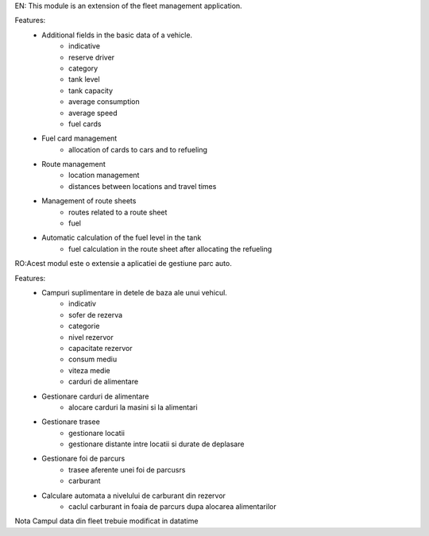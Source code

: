 EN: This module is an extension of the fleet management application.

Features:
 * Additional fields in the basic data of a vehicle.
        * indicative
        * reserve driver
        * category
        * tank level
        * tank capacity
        * average consumption
        * average speed
        * fuel cards
 * Fuel card management
    * allocation of cards to cars and to refueling
 * Route management
        * location management
        * distances between locations and travel times
 * Management of route sheets
        * routes related to a route sheet
        * fuel
 * Automatic calculation of the fuel level in the tank
        * fuel calculation in the route sheet after allocating the refueling










RO:Acest modul este o extensie a aplicatiei de gestiune parc auto.

Features:
 * Campuri suplimentare in  detele de baza ale unui vehicul.
        * indicativ
        * sofer de rezerva
        * categorie
        * nivel rezervor
        * capacitate rezervor
        * consum mediu
        * viteza medie
        * carduri de alimentare
 * Gestionare carduri de alimentare
    * alocare carduri la masini si la alimentari
 * Gestionare trasee
        * gestionare locatii
        * gestionare distante intre locatii si durate de deplasare
 * Gestionare foi de parcurs
        * trasee aferente unei foi de parcusrs
        * carburant
 * Calculare automata a nivelului de carburant din rezervor
        * caclul carburant in foaia de parcurs dupa alocarea alimentarilor

Nota
Campul data din fleet trebuie modificat in datatime
